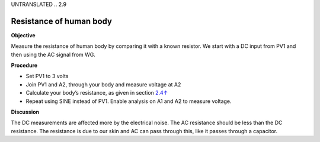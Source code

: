 UNTRANSLATED
.. 2.9

Resistance of human body
========================

**Objective**

Measure the resistance of human body by comparing it with a known
resistor. We start with a DC input from PV1 and then using the AC signal
from WG.

.. image:: schematics/res-body.svg
	   :width: 300px

**Procedure**

-  Set PV1 to 3 volts
-  Join PV1 and A2, through your body and measure voltage at A2
-  Calculate your body’s resistance, as given in section
   `2.4↑ <#sec:Measure-resistance-by-comparison>`__
-  Repeat using SINE instead of PV1. Enable analysis on A1 and A2 to
   measure voltage.

**Discussion**

The DC measurements are affected more by the electrical noise. The AC
resistance should be less than the DC resistance. The resistance is due
to our skin and AC can pass through this, like it passes through a
capacitor.
